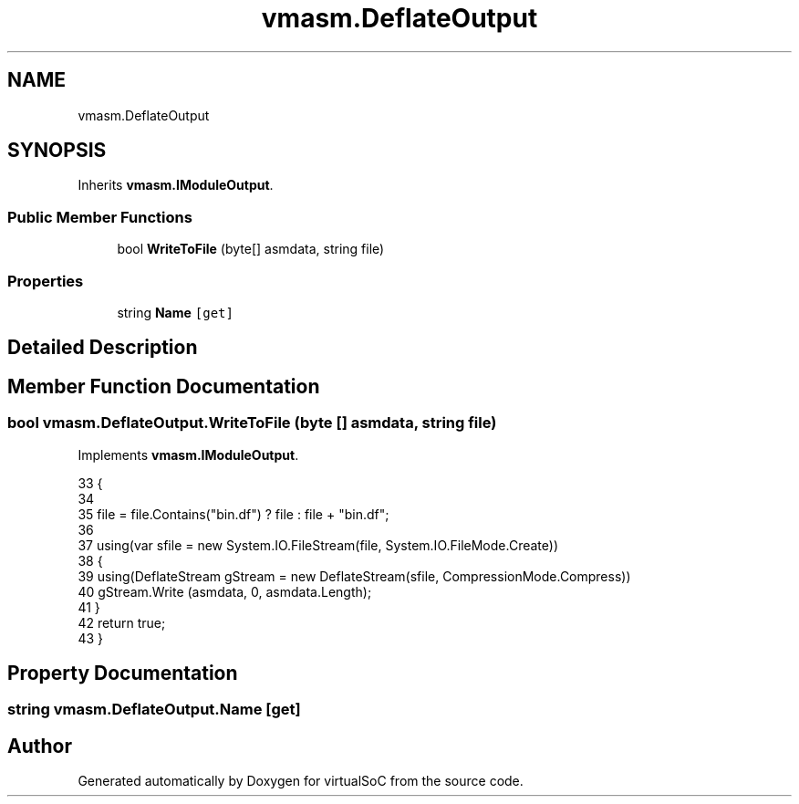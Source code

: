 .TH "vmasm.DeflateOutput" 3 "Sun May 28 2017" "Version 0.6.2" "virtualSoC" \" -*- nroff -*-
.ad l
.nh
.SH NAME
vmasm.DeflateOutput
.SH SYNOPSIS
.br
.PP
.PP
Inherits \fBvmasm\&.IModuleOutput\fP\&.
.SS "Public Member Functions"

.in +1c
.ti -1c
.RI "bool \fBWriteToFile\fP (byte[] asmdata, string file)"
.br
.in -1c
.SS "Properties"

.in +1c
.ti -1c
.RI "string \fBName\fP\fC [get]\fP"
.br
.in -1c
.SH "Detailed Description"
.PP 
.SH "Member Function Documentation"
.PP 
.SS "bool vmasm\&.DeflateOutput\&.WriteToFile (byte [] asmdata, string file)"

.PP
Implements \fBvmasm\&.IModuleOutput\fP\&.
.PP
.nf
33         {
34 
35             file = file\&.Contains("bin\&.df") ? file : file  + "bin\&.df";
36 
37             using(var sfile = new System\&.IO\&.FileStream(file, System\&.IO\&.FileMode\&.Create))
38             {
39                 using(DeflateStream gStream = new DeflateStream(sfile, CompressionMode\&.Compress))
40                     gStream\&.Write (asmdata, 0, asmdata\&.Length);
41             }
42             return true;
43         }
.fi
.SH "Property Documentation"
.PP 
.SS "string vmasm\&.DeflateOutput\&.Name\fC [get]\fP"


.SH "Author"
.PP 
Generated automatically by Doxygen for virtualSoC from the source code\&.
